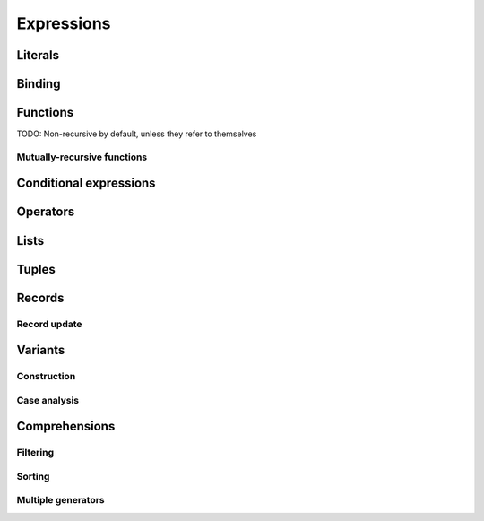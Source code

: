 Expressions
===========

Literals
--------

Binding
-------

Functions
---------

TODO: Non-recursive by default, unless they refer to themselves

Mutually-recursive functions
~~~~~~~~~~~~~~~~~~~~~~~~~~~~

Conditional expressions
-----------------------

Operators
---------

Lists
-----

Tuples
------

Records
-------

Record update
~~~~~~~~~~~~~

Variants
--------

Construction
~~~~~~~~~~~~

Case analysis
~~~~~~~~~~~~~

Comprehensions
--------------

Filtering
~~~~~~~~~

Sorting
~~~~~~~

Multiple generators
~~~~~~~~~~~~~~~~~~~
